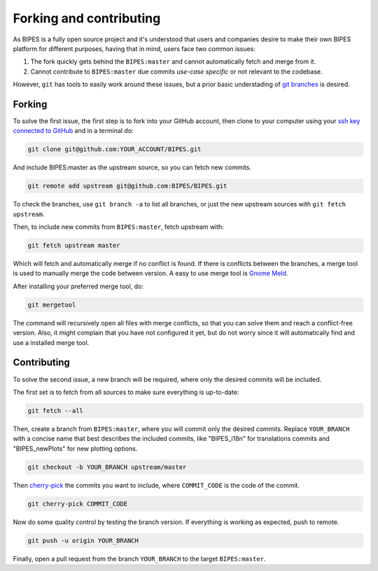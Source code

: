 Forking and contributing
======================================

As BIPES is a fully open source project and it's understood that users and companies desire to make their own BIPES platform for different purposes, having that in mind, users face two common issues:

#. The fork quickly gets behind the ``BIPES:master`` and cannot automatically fetch and merge from it.
#. Cannot contribute to ``BIPES:master`` due commits `use-case specific` or not relevant to the codebase.

However, ``git`` has tools to easily work around these issues, but a prior basic understading of `git branches <https://git-scm.com/book/en/v2/Git-Branching-Branches-in-a-Nutshell>`_ is desired.


Forking
----------------------------

To solve the first issue, the first step is to fork into your GitHub account, then clone to your computer using your `ssh key connected to GitHub <https://docs.github.com/en/authentication/connecting-to-github-with-ssh>`_ and in a terminal do:

.. code-block:: bash

	git clone git@github.com:YOUR_ACCOUNT/BIPES.git

And include BIPES:master as the upstream source, so you can fetch new commits.

.. code-block:: bash

	git remote add upstream git@github.com:BIPES/BIPES.git

To check the branches, use ``git branch -a`` to list all branches, or just the new upstream sources with ``git fetch upstream``.

Then, to include new commits from ``BIPES:master``, fetch upstream with:

.. code-block:: bash

	git fetch upstream master

Which will fetch and automatically merge if no conflict is found. If there is conflicts between the branches, a merge tool is used to manually merge the code between version. A easy to use merge tool is `Gnome Meld <https://wiki.gnome.org/Apps/Meld>`_.

After installing your preferred merge tool, do:

.. code-block:: bash

	git mergetool

The command will recursively open all files with merge conflicts, so that you can solve them and reach a conflict-free version. Also, it might complain that you have not configured it yet, but do not worry since it will automatically find and use a installed merge tool.


Contributing
----------------------------

To solve the second issue, a new branch will be required, where only the desired commits will be included.

The first set is to fetch from all sources to make sure everything is up-to-date:

.. code-block:: bash

	git fetch --all


Then, create a branch from ``BIPES:master``, where you will commit only the desired commits. Replace ``YOUR_BRANCH`` with a concise name that best describes the included commits, like "BIPES_i18n" for translations commits and "BIPES_newPlots" for new plotting options.

.. code-block:: bash

	git checkout -b YOUR_BRANCH upstream/master

Then `cherry-pick <https://git-scm.com/docs/git-cherry-pick>`_ the commits you want to include, where ``COMMIT_CODE`` is the code of the commit.

.. code-block:: bash

	git cherry-pick COMMIT_CODE


Now do some quality control by testing the branch version. If everything is working as expected, push to remote.

.. code-block:: bash

	git push -u origin YOUR_BRANCH


Finally, open a pull request from the branch ``YOUR_BRANCH`` to the target ``BIPES:master``.

